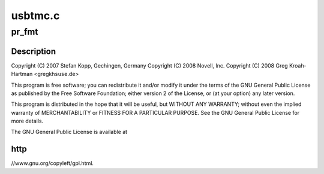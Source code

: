 .. -*- coding: utf-8; mode: rst -*-

========
usbtmc.c
========


.. _`pr_fmt`:

pr_fmt
======

.. c:function:: pr_fmt ( fmt)

    USB Test & Measurement class driver

    :param fmt:

        *undescribed*



.. _`pr_fmt.description`:

Description
-----------


Copyright (C) 2007 Stefan Kopp, Gechingen, Germany
Copyright (C) 2008 Novell, Inc.
Copyright (C) 2008 Greg Kroah-Hartman <gregkh\ ``suse``\ .de>

This program is free software; you can redistribute it and/or
modify it under the terms of the GNU General Public License
as published by the Free Software Foundation; either version 2
of the License, or (at your option) any later version.

This program is distributed in the hope that it will be useful,
but WITHOUT ANY WARRANTY; without even the implied warranty of
MERCHANTABILITY or FITNESS FOR A PARTICULAR PURPOSE.  See the
GNU General Public License for more details.

The GNU General Public License is available at



.. _`pr_fmt.http`:

http
----

//www.gnu.org/copyleft/gpl.html.

